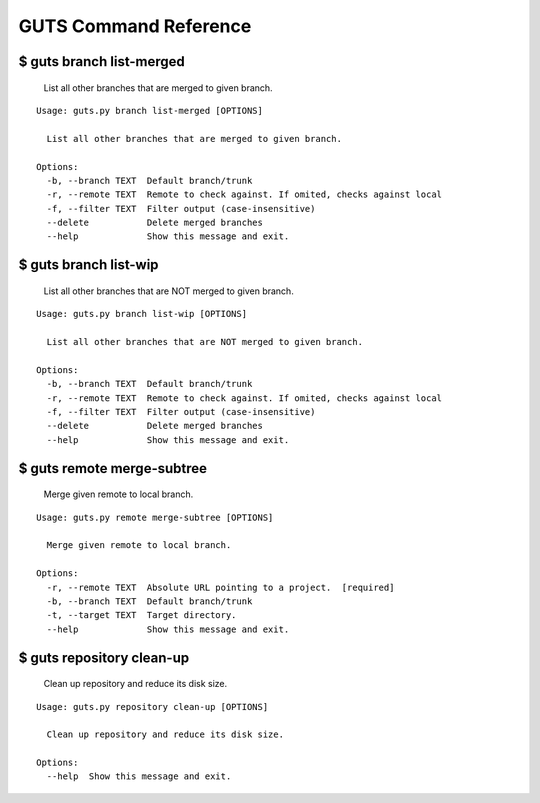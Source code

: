 GUTS Command Reference
======================

$ guts branch list-merged
-------------------------

   List all other branches that are merged to given branch.

::

   Usage: guts.py branch list-merged [OPTIONS]
   
     List all other branches that are merged to given branch.
   
   Options:
     -b, --branch TEXT  Default branch/trunk
     -r, --remote TEXT  Remote to check against. If omited, checks against local
     -f, --filter TEXT  Filter output (case-insensitive)
     --delete           Delete merged branches
     --help             Show this message and exit.

$ guts branch list-wip
----------------------

   List all other branches that are NOT merged to given branch.

::

   Usage: guts.py branch list-wip [OPTIONS]
   
     List all other branches that are NOT merged to given branch.
   
   Options:
     -b, --branch TEXT  Default branch/trunk
     -r, --remote TEXT  Remote to check against. If omited, checks against local
     -f, --filter TEXT  Filter output (case-insensitive)
     --delete           Delete merged branches
     --help             Show this message and exit.

$ guts remote merge-subtree
---------------------------

   Merge given remote to local branch.

::

   Usage: guts.py remote merge-subtree [OPTIONS]
   
     Merge given remote to local branch.
   
   Options:
     -r, --remote TEXT  Absolute URL pointing to a project.  [required]
     -b, --branch TEXT  Default branch/trunk
     -t, --target TEXT  Target directory.
     --help             Show this message and exit.

$ guts repository clean-up
--------------------------

   Clean up repository and reduce its disk size.

::

   Usage: guts.py repository clean-up [OPTIONS]
   
     Clean up repository and reduce its disk size.
   
   Options:
     --help  Show this message and exit.

